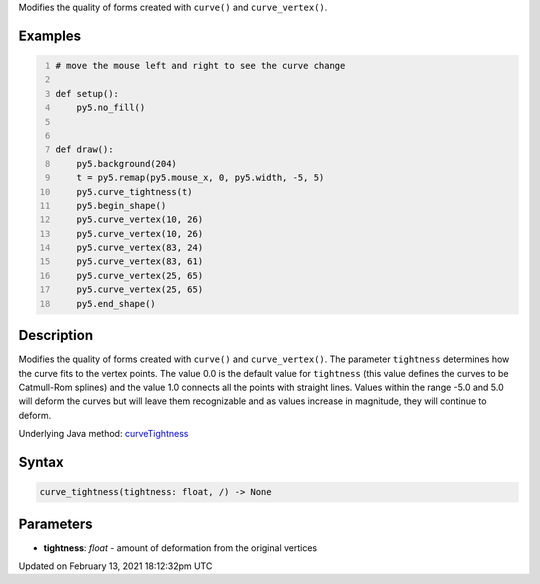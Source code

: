 .. title: curve_tightness()
.. slug: curve_tightness
.. date: 2021-02-13 18:12:32 UTC+00:00
.. tags:
.. category:
.. link:
.. description: py5 curve_tightness() documentation
.. type: text

Modifies the quality of forms created with ``curve()`` and ``curve_vertex()``.

Examples
========

.. raw:: html

    <div class="example-table">

.. raw:: html

    <div class="example-row"><div class="example-cell-image">

.. raw:: html

    </div><div class="example-cell-code">

.. code:: python
    :number-lines:

    # move the mouse left and right to see the curve change

    def setup():
        py5.no_fill()


    def draw():
        py5.background(204)
        t = py5.remap(py5.mouse_x, 0, py5.width, -5, 5)
        py5.curve_tightness(t)
        py5.begin_shape()
        py5.curve_vertex(10, 26)
        py5.curve_vertex(10, 26)
        py5.curve_vertex(83, 24)
        py5.curve_vertex(83, 61)
        py5.curve_vertex(25, 65)
        py5.curve_vertex(25, 65)
        py5.end_shape()

.. raw:: html

    </div></div>

.. raw:: html

    </div>

Description
===========

Modifies the quality of forms created with ``curve()`` and ``curve_vertex()``. The parameter ``tightness`` determines how the curve fits to the vertex points. The value 0.0 is the default value for ``tightness`` (this value defines the curves to be Catmull-Rom splines) and the value 1.0 connects all the points with straight lines. Values within the range -5.0 and 5.0 will deform the curves but will leave them recognizable and as values increase in magnitude, they will continue to deform.

Underlying Java method: `curveTightness <https://processing.org/reference/curveTightness_.html>`_

Syntax
======

.. code:: python

    curve_tightness(tightness: float, /) -> None

Parameters
==========

* **tightness**: `float` - amount of deformation from the original vertices


Updated on February 13, 2021 18:12:32pm UTC

